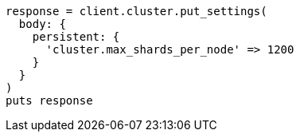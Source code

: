 [source, ruby]
----
response = client.cluster.put_settings(
  body: {
    persistent: {
      'cluster.max_shards_per_node' => 1200
    }
  }
)
puts response
----
